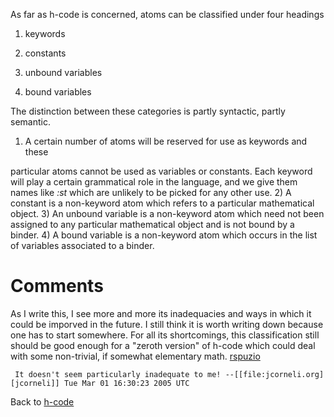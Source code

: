 #+STARTUP: showeverything logdone
#+options: num:nil

As far as h-code is concerned, atoms can be classified under four headings

 1. keywords

 1. constants

 1. unbound variables

 1. bound variables

The distinction between these categories is partly syntactic, partly semantic.
1) A certain number of atoms will be reserved for use as keywords and these
particular atoms cannot be used as variables or constants.  Each keyword will
play a certain grammatical role in the language, and we give them names like
/:st/ which are unlikely to be picked for any other use.  2) A constant is a
non-keyword atom which refers to a particular mathematical object.  3) An
unbound variable is a non-keyword atom which need not been assigned to any
particular mathematical object and is not bound by a binder.  4) A bound
variable is a non-keyword atom which occurs in the list of variables associated
to a binder.

* Comments

As I write this, I see more and more its inadequacies and ways in which it could
be imporved in the future.  I still think it is worth writing down because one
has to start somewhere.  For all its shortcomings, this classification still
should be good enough for a "zeroth version" of h-code which could deal with
some non-trivial, if somewhat elementary math.  [[file:rspuzio.org][rspuzio]]

:  It doesn't seem particularly inadequate to me! --[[file:jcorneli.org][jcorneli]] Tue Mar 01 16:30:23 2005 UTC

Back to [[file:h-code.org][h-code]]

